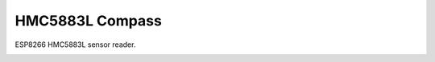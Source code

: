 HMC5883L Compass
================

ESP8266 HMC5883L sensor reader.

.. image:: hmc5883l.jpg
   :height: 192px
